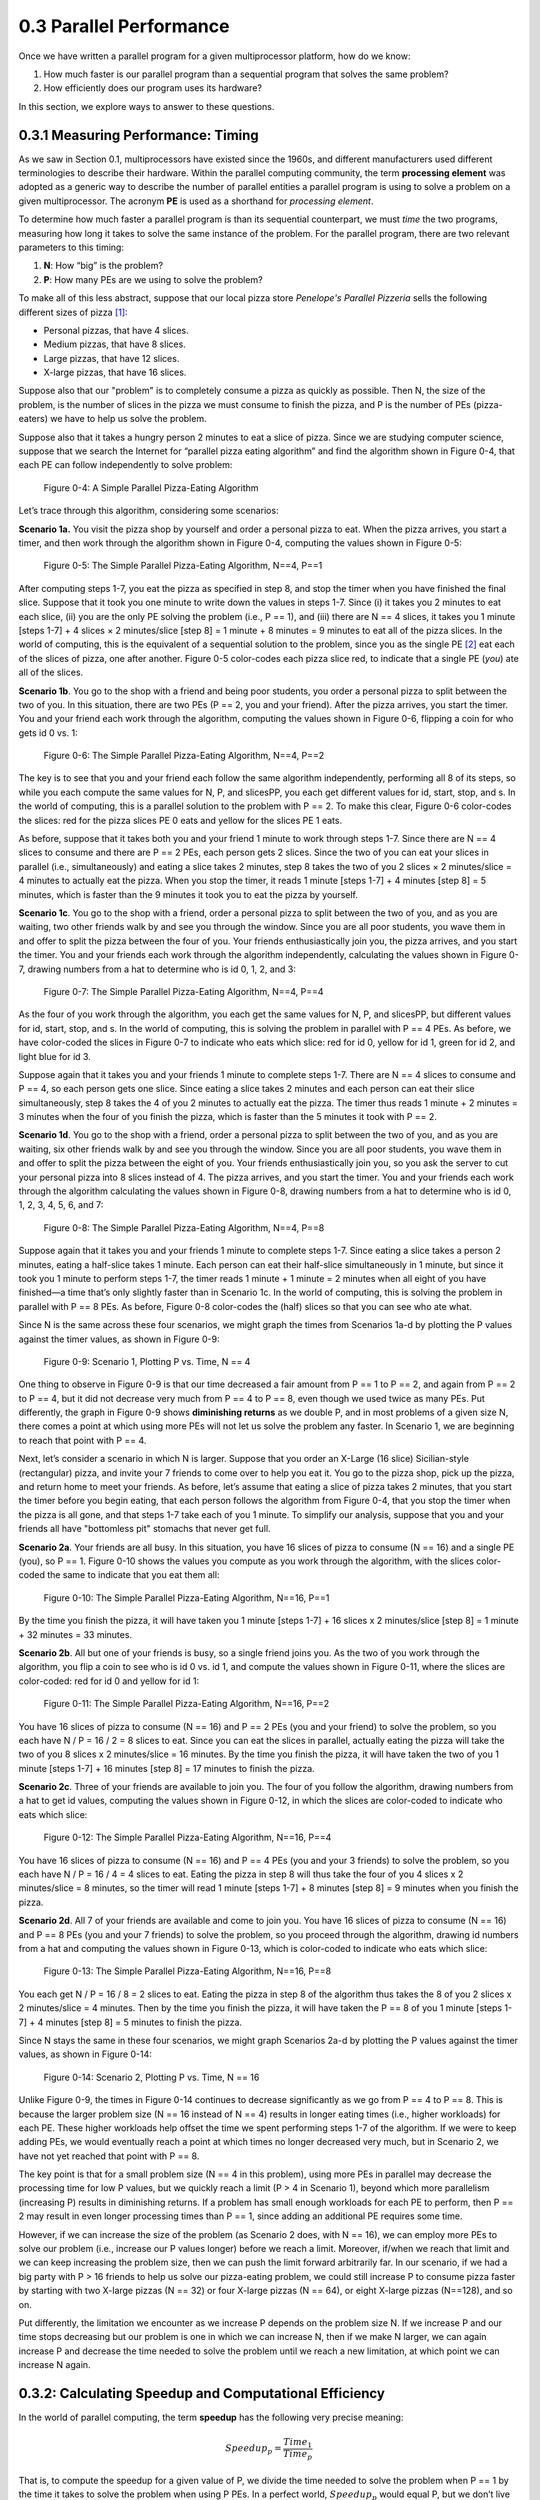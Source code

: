 .. Before we continue, let's define some important concepts...

.. * core 
.. * multicore vs. distributed architectures
.. * task
.. * work
.. * concurrency vs. parallel
.. * shared memory vs. message passing
.. * speedup vs efficiency

.. Here is a video that uses the Jigsaw Puzzle analogy to give readers a high level 
.. overview of some issues encountered with programming shared memory, which we 
.. will extrapolate on later this chapter:

   video:: video-jigsaw_sm
   :controls:
   :thumb: images/int_thumb.png

   https://d32ogoqmya1dw8.cloudfront.net/files/csinparallel/jigsaw_analogy_sm.mov.mov




0.3 Parallel Performance
----------------------------

Once we have written a parallel program for a given multiprocessor platform, how do we know:

1. How much faster is our parallel program than a sequential program that solves the same problem? 

2. How efficiently does our program uses its hardware? 

In this section, we explore ways to answer to these questions.


0.3.1 Measuring Performance: Timing 
^^^^^^^^^^^^^^^^^^^^^^^^^^^^^^^^^^^^

As we saw in Section 0.1, multiprocessors have existed since the 1960s, and different manufacturers used different terminologies to describe their hardware. Within the parallel computing community, the term **processing element** was adopted as a generic way to describe the number of parallel entities a parallel program is using to solve a problem on a given multiprocessor. 
The acronym **PE** is used as a shorthand for *processing element*.

To determine how much faster a parallel program is than its sequential counterpart, we must *time* the two programs, measuring how long it takes to solve the same instance of the problem. For the parallel program, there are two relevant parameters to this timing:

1. **N**: How “big” is the problem? 
2. **P**: How many PEs are we using to solve the problem?

To make all of this less abstract, suppose that our local pizza store *Penelope's Parallel Pizzeria* sells the following different sizes of pizza [#]_:

* Personal pizzas, that have 4 slices.
* Medium pizzas, that have 8 slices.
* Large pizzas, that have 12 slices.
* X-large pizzas, that have 16 slices.

Suppose also that our "problem" is to completely consume a pizza as quickly as possible. Then N, the size of the problem, is the number of slices in the pizza we must consume to finish the pizza, and P is the number of PEs (pizza-eaters) we have to help us solve the problem.

Suppose also that it takes a hungry person 2 minutes to eat a slice of pizza. Since we are studying computer science, suppose that we search the Internet for “parallel pizza eating algorithm” and find the algorithm shown in Figure 0-4, that each PE can follow
independently to solve problem:

.. figure:: images/0-4.PizzaAlgorithm0.png
  :scale: 40 %

  Figure 0-4: A Simple Parallel Pizza-Eating Algorithm

Let’s trace through this algorithm, considering some scenarios:

**Scenario 1a.** 
You visit the pizza shop by yourself and order a personal pizza to eat. 
When the pizza arrives, you start a timer, and then work through the algorithm 
shown in Figure 0-4, computing the values shown in Figure 0-5:

.. figure:: images/0-5.PizzaAlgorithm1a.png
   :scale: 40 %
   
   Figure 0-5: The Simple Parallel Pizza-Eating Algorithm, N==4, P==1

After computing steps 1-7, you eat the pizza as specified in step 8, and stop the timer when you have finished the final slice. Suppose that it took you one minute to write down the values in steps 1-7. Since (i) it takes you 2 minutes to eat each slice, (ii) you are the only PE solving the problem (i.e., P == 1), and (iii) there are N == 4 slices, it takes you 1 minute [steps 1-7] + 4 slices × 2 minutes/slice [step 8] = 1 minute + 8 minutes = 9 minutes to eat all of the pizza slices. In the world of computing, this is the equivalent of a sequential solution to the problem, since you as the single PE [#]_ eat each of the slices of pizza, one after another. Figure 0-5 color-codes each pizza slice red, to indicate that a single PE (*you*) ate all of the slices.


**Scenario 1b**. 
You go to the shop with a friend and being poor students, you order a personal pizza to split between the two of you. In this situation, there are two PEs (P == 2, you and your friend). After the pizza arrives, you start the timer. You and your friend each work through the algorithm, computing the values shown in Figure 0-6, flipping a coin for who gets id 0 vs. 1:

.. figure:: images/0-6.PizzaAlgorithm1b.png
   :scale: 40 %

   Figure 0-6: The Simple Parallel Pizza-Eating Algorithm, N==4, P==2

The key is to see that you and your friend each follow the same algorithm independently, performing all 8 of its steps, so while you each compute the same values for N, P, and slicesPP, you each get different values for id, start, stop, and s. In the world of computing, this is a parallel solution to the problem with P == 2. To make this clear, Figure 0-6 color-codes the slices: red for the pizza slices PE 0 eats and yellow for the slices PE 1 eats.

As before, suppose that it takes both you and your friend 1 minute to work through steps 1-7. Since there are N == 4 slices to consume and there are P == 2 PEs, each person gets 2 slices. Since the two of you can eat your slices in parallel (i.e., simultaneously) and eating a slice takes 2 minutes, step 8 takes the two of you 2 slices × 2 minutes/slice = 4 minutes to actually eat the pizza. When you stop the timer, it reads 1 minute [steps 1-7] + 4 minutes [step 8] = 5 minutes, which is faster than the 9 minutes it took you to eat the pizza by yourself.


**Scenario 1c**. You go to the shop with a friend, order a personal pizza to split between the two of you, and as you are waiting, two other friends walk by and see you through the window. Since you are all poor students, you wave them in and offer to split the pizza between the four of you. Your friends enthusiastically join you, the pizza arrives, and you start the timer. You and your friends each work through the algorithm independently, calculating the values shown in Figure 0-7, drawing numbers from a hat to determine who is id 0, 1, 2, and 3: 

.. figure:: images/0-7.PizzaAlgorithm1c.png
   :scale: 40 %

   Figure 0-7: The Simple Parallel Pizza-Eating Algorithm, N==4, P==4

As the four of you work through the algorithm, you each get the same values for 
N, P, and slicesPP, but different values for id, start, stop, and s.
In the world of computing, this is solving the problem in parallel with P == 4 PEs. As before, we have color-coded the slices in Figure 0-7 to indicate who eats which slice: red for id 0, yellow for id 1, green for id 2, and light blue for id 3. 

Suppose again that it takes you and your friends 1 minute to complete steps 1-7. There are N == 4 slices to consume and P == 4, so each person gets one slice. Since eating a slice takes 2 minutes and each person can eat their slice simultaneously, step 8 takes the 4 of you 2 minutes to actually eat the pizza. The timer thus reads 1 minute + 2 minutes = 3 minutes when the four of you finish the pizza, which is faster than the 5 minutes it took with P == 2. 


**Scenario 1d**. You go to the shop with a friend, order a personal pizza to split between the two of you, and as you are waiting, six other friends walk by and see you through the window. Since you are all poor students, you wave them in and offer to split the pizza between the eight of you. Your friends enthusiastically join you, so you ask the server to cut your personal pizza into 8 slices instead of 4. The pizza arrives, and you start the timer. You and your friends each work through the algorithm calculating the values shown in Figure 0-8, drawing numbers from a hat to determine who is id 0, 1, 2, 3, 4, 5, 6, and 7:

.. figure:: images/0-8.PizzaAlgorithm1d.png
   :scale: 35 %

   Figure 0-8: The Simple Parallel Pizza-Eating Algorithm, N==4, P==8

Suppose again that it takes you and your friends 1 minute to complete steps 1-7. Since eating a slice takes a person 2 minutes, eating a half-slice takes 1 minute. Each person can eat their half-slice simultaneously in 1 minute, but since it took you 1 minute to perform steps 1-7, the timer reads 1 minute + 1 minute = 2 minutes when all eight of you have finished—a time that’s only slightly faster than in Scenario 1c. In the world of computing, this is solving the problem in parallel with P == 8 PEs. As before, Figure 0-8 color-codes the (half) slices so that you can see who ate what.

Since N is the same across these four scenarios, we might graph the times from Scenarios 1a-d by plotting the P values against the timer values, as shown in Figure 0-9:

.. figure:: images/0-9.PizzaTimings1.png
   :scale: 50 %

   Figure 0-9: Scenario 1, Plotting P vs. Time, N == 4

One thing to observe in Figure 0-9 is that our time decreased a fair amount from P == 1 to P == 2, and again from P == 2 to P == 4, but it did not decrease very much from P == 4 to P == 8, even though we used twice as many PEs. Put differently, the graph in Figure 0-9 shows **diminishing returns** as we double P, and in most problems of a given size N, there comes a point at which using more PEs will not let us solve the problem any faster. In Scenario 1, we are beginning to reach that point with P == 4.

Next, let’s consider a scenario in which N is larger. Suppose that you order an X-Large (16 slice) Sicilian-style (rectangular) pizza, and invite your 7 friends to come over to help you eat it. You go to the pizza shop, pick up the pizza, and return home to meet your friends. As before, let’s assume that eating a slice of pizza takes 2 minutes, that you start the timer before you begin eating, that each person follows the algorithm from Figure 0-4, that you stop the timer when the pizza is all gone, and that steps 1-7 take each of you 1 minute. To simplify our analysis, suppose that you and your friends all have "bottomless pit" stomachs that never get full.

**Scenario 2a**. 
Your friends are all busy. In this situation, you have 16 slices of pizza to consume (N == 16) and a single PE (you), so P == 1. Figure 0-10 shows the values you compute as you work through the algorithm, with the slices color-coded the same to indicate that you eat them all:

.. figure:: images/0-10.PizzaAlgorithm1e.png
   :scale: 40 %

   Figure 0-10: The Simple Parallel Pizza-Eating Algorithm, N==16, P==1

By the time you finish the pizza, it will have taken you 1 minute [steps 1-7] + 16 slices x 2 minutes/slice [step 8] = 1 minute + 32 minutes = 33 minutes.


**Scenario 2b**. All but one of your friends is busy, so a single friend joins you. 
As the two of you work through the algorithm, you flip a coin to see who is id 0 vs. id 1, and compute the values shown in Figure 0-11, where the slices are color-coded: red for id 0 and yellow for id 1:

.. figure:: images/0-11.PizzaAlgorithm1f.png
   :scale: 40 %

   Figure 0-11: The Simple Parallel Pizza-Eating Algorithm, N==16, P==2

You have 16 slices of pizza to consume (N == 16) and P == 2 PEs (you and your friend) to solve the problem, so you each have N / P = 16 / 2 = 8 slices to eat. Since you can eat the slices in parallel, actually eating the pizza will take the two of you 8 slices x 2 minutes/slice = 16 minutes. By the time you finish the pizza, it will have taken the two of you 1 minute [steps 1-7] + 16 minutes [step 8] = 17 minutes to finish the pizza.

**Scenario 2c**. Three of your friends are available to join you. The four of you follow the algorithm, drawing numbers from a hat to get id values, computing the values shown in Figure 0-12, in which the slices are color-coded to indicate who eats which slice:

.. figure:: images/0-12.PizzaAlgorithm1g.png
   :scale: 40 %

   Figure 0-12: The Simple Parallel Pizza-Eating Algorithm, N==16, P==4

You have 16 slices of pizza to consume (N == 16) and P == 4 PEs (you and your 3 friends) to solve the problem, so you each have N / P = 16 / 4 = 4 slices to eat. Eating the pizza in step 8 will thus take the four of you 4 slices x 2 minutes/slice = 8 minutes, so the timer will read 1 minute [steps 1-7] +  8 minutes [step 8] = 9 minutes when you finish the pizza.

**Scenario 2d**. All 7 of your friends are available and come to join you. You have 16 slices of pizza to consume (N == 16) and P == 8 PEs (you and your 7 friends) to solve the problem, so you proceed through the algorithm, drawing id numbers from a hat and computing the values shown in Figure 0-13, which is color-coded to indicate who eats which slice:

.. figure:: images/0-13.PizzaAlgorithm1h.png
   :scale: 40 %

   Figure 0-13: The Simple Parallel Pizza-Eating Algorithm, N==16, P==8

You each get N / P = 16 / 8 = 2 slices to eat. Eating the pizza in step 8 of the algorithm thus takes the 8 of you 2 slices x 2 minutes/slice = 4 minutes. Then by the time you finish the pizza, it will have taken the P == 8 of you 1 minute [steps 1-7] + 4 minutes [step 8] = 5 minutes to finish the pizza. 

Since N stays the same in these four scenarios, we might graph Scenarios 2a-d by plotting the P values against the timer values, as shown in Figure 0-14:

.. figure:: images/0-14.PizzaTimings2.png
   :scale: 50 %

   Figure 0-14: Scenario 2, Plotting P vs. Time, N == 16

Unlike Figure 0-9, the times in Figure 0-14 continues to decrease significantly as we go from P == 4 to P == 8. This is because the larger problem size (N == 16 instead of N == 4) results in longer eating times (i.e., higher workloads) for each PE. These higher workloads help offset the time we spent performing steps 1-7 of the algorithm. If we were to keep adding PEs, we would eventually reach a point at which times no longer decreased very much, but in Scenario 2, we have not yet reached that point with P == 8.

The key point is that for a small problem size (N == 4 in this problem), using more PEs in parallel may decrease the processing time for low P values, but we quickly reach a limit (P > 4 in Scenario 1), beyond which more parallelism (increasing P) results in diminishing returns. If a problem has small enough workloads for each PE to perform, then P == 2 may result in even longer processing times than P == 1, since adding an additional PE requires some time.

However, if we can increase the size of the problem (as Scenario 2 does, with N == 16), we can employ more PEs to solve our problem (i.e., increase our P values longer) before we reach a limit. Moreover, if/when we reach that limit and we can keep increasing the problem size, then we can push the limit forward arbitrarily far. In our scenario, if we had a big party with P > 16 friends to help us solve our pizza-eating problem, we could still increase P to consume pizza faster by starting with two X-large pizzas (N == 32) or four X-large pizzas (N == 64), or eight X-large pizzas (N==128), and so on. 

Put differently, the limitation we encounter as we increase P depends on the problem size N. If we increase P and our time stops decreasing but our problem is one in which we can increase N, then if we make N larger, we can again increase P and decrease the time needed to solve the problem until we reach a new limitation, at which point we can increase N again.  

0.3.2: Calculating Speedup and Computational Efficiency
^^^^^^^^^^^^^^^^^^^^^^^^^^^^^^^^^^^^^^^^^^^^^^^^^^^^^^^^

In the world of parallel computing, the term **speedup** has the following very precise meaning:

.. math::

   Speedup_p = \frac{Time_1}{Time_p}


That is, to compute the speedup for a given value of P, we divide the time needed to solve the problem when P == 1 by the time it takes to solve the problem when using P PEs. In a perfect world, :math:`Speedup_p` would equal P, but we don’t live in a perfect world.

To illustrate, in our Scenario 1a of our pizza-eating problem, :math:`Time_1 == 9`. In Scenario 1b, :math:`Time_2 == 5`, so :math:`Speedup_2 == 9 / 5 = 1.8`, which is less than but fairly close to the ideal value 2. In Scenario 1c, :math:`Time_4 == 3`, so :math:`Speedup_4 == 9 / 3 = 3`, which is somewhat less than the ideal 4. In Scenario 1d, :math:`Time_8 == 2`, so :math:`Speedup_8 == 9 / 2 = 4.5`, which is much less than the ideal 8. 

By comparison, in Scenario 2a, :math:`Time_1 == 33`. In Scenario 2b, :math:`Time_2 == 17`, so :math:`Speedup_2 == 33 / 17 = 1.94`, which is much closer to the ideal 2 than we had in Scenario 1b. In Scenario 2c, :math:`Time_4 == 9`, so :math:`Speedup_4 == 33 / 9 = 3.67`, which is closer to the ideal of 4 than we had in Scenario 1c. In Scenario 2d, :math:`Time_8 == 5`, so :math:`Speedup_8 == 33 / 5 = 6.6`, which is much closer to the ideal 8 than we had in Scenario 1d. 

Figure 0-15 presents a graph in which we compare the speedup values for our two scenarios:

.. figure:: images/0-15.PizzaSpeedups.png
   :scale: 50 %

   Figure 0-15: :math:`Speedup_p` vs. P for Scenarios 1 and 2,

Note that speedup is an aspect of parallelism, so we only compute :math:`Speedup_p` for P > 1.

Note also that :math:`Speedup_p` increases in both Scenarios, but for all values of P: :math:`Speedup_p` in Scenario 2 (N == 16) is better than the :math:`Speedup_p` in Scenario 1 (N == 4). The only difference between the two scenarios is the problem size (N); it is quite common that the bigger the problem size N—the more data there is to be processed—the better :math:`Speedup_p` is for any given value of P.

Note finally that the :math:`Speedup_p` lines for Scenario 1 and Scenario 2 are diverging: the line for Scenario 2 is ascending more steeply (i.e., growing faster) than the :math:`Speedup_p` line for Scenario 1. This is also commonplace: the bigger the size of the problem, the better the increase in :math:`Speedup_p` for lower values of P. In the next section, we will see what happens as P gets larger.

**Computational efficiency** is another term that has a precise parallel computing definition:

.. math::

  Efficiency_p= \frac{Speedup_p}{P}

That is, to compute how efficient a parallel computation is for a given value of P, we divide the :math:`Speedup_p` by the value P. In a perfect world, :math:`Efficiency_p` would equal P/P == 1 (100%) for all values of P, but our world is far from perfect. Parallel practitioners often think they are doing well if they can achieve :math:`Efficiency_p > 0.6` (60%), so we will use that as an *efficiency-acceptability threshold*.

To illustrate, in Scenario 1b of our pizza-eating problem, :math:`Speedup_2 == 1.8`, so :math:`Efficiency_2 == 1.8 / 2 = 0.9` (90%), which isn’t too bad, compared to the ideal of 1. In Scenario 1c, :math:`Speedup_4 == 3`, so :math:`Efficiency_4 == 3 / 4 = 0.75` (75%), somewhat less than 1 but still very acceptable. In Scenario 1d, :math:`Speedup_8 == 4.5`, so :math:`Efficiency_8 == 4.5 / 8 = 0.56` (56%); this is below our threshold of 60%, so it is too inefficient to be acceptable.

In Scenario 2b, :math:`Speedup_2 == 1.94`, so :math:`Efficiency_2 == 1.94 / 2 = 0.97` (97%), which is fairly close to the ideal of 1. In Scenario 2c, :math:`Speedup_4 == 3.67`, so :math:`Efficiency_4 == 3.67 / 4 = 0.92` (92%), which is much better than Scenario 1c. Likewise, in Scenario 2d, :math:`Speedup_8 == 6.6`, so :math:`Efficiency_8 == 6.6 / 8 = 0.83` (83%). This is much better than Scenario 1d and still well above our 60% threshold. 

Figure 0-16 presents a graph comparing the efficiency values from our two scenarios:

.. figure:: images/0-16.PizzaEfficiency.png
   :scale: 50 %

   Figure 0-16: :math:`Efficiency_p` vs. P for Scenarios 1 and 2

For parallel computations in which N is fixed, computational efficiency tends to decrease as P increases. Figure 0-16 shows this decrease for both Scenarios 1 and 2.
In Scenario 1, :math:`Efficiency_P` decreases as P increases: from 90% to 75% to 56%. 
In Scenario 2, :math:`Efficiency_P` again decreases as P increases, but more slowly than before: from 97% to 92% to 83%.

However, for any given value of P, efficiency tends to increase as we increase N. We can see this by comparing the :math:`Efficiency_P` for the corresponding P values in Scenarios 1 and 2: 

- When P is 2, increasing N from 4 to 16 increases :math:`Efficiency_p` from 90% to 97%
- When P is 4, increasing N from 4 to 16 increases :math:`Efficiency_p` from 75% to 92%
- When P is 8, increasing N from 4 to 16 increases :math:`Efficiency_p` from 56% to 83%

It is typically the case that the larger the size of the problem N, the higher the efficiency of a parallel solution.

0.3.3: Scalability
^^^^^^^^^^^^^^^^^^^^
An important parallel computing topic related to speedup is **scalability**, which is how well a parallel computation’s speedup increases as the number of PEs increases. There are some computations for which :math:`Speedup_p` increases *linearly* as we increase P. These are commonly called **embarrassingly parallel computations**, not because there is anything embarrassing about the problem or computation, but because the problem is so amenable to parallelization, it would be embarrassing to solve the problem in any other way! For an embarrassingly parallel computation, :math:`Speedup_p` is always approximately P, :math:`Efficiency_p` is always approximately 1, and we say the computation *scales perfectly*. For that reason, some people prefer to call these **perfectly parallel problems**, and we will use that terminology here.

To illustrate, if we were to compute steps 1-7 of our algorithm while waiting for our pizza, we could then start the timer when the pizza arrives and only time step 8. If we only record the time required to actually eat the pizza, then step 9 scales perfectly, so long as the number of people P ≤ the number of pizza-slices N. In that situation, the total time to consume the pizza is 2 minutes/slice x N slices / P people ≈ 2 x N /P. 

As we shall see, many (and probably most) problems are not perfectly parallel problems—there are usually some steps of the algorithm that have to be performed sequentially to set things up before we can begin taking advantage of parallelism (which steps 1-7 model in our simple pizza-eating algorithm). For such problems, if we analyze the scalability of a computation that solves the problem, we may be able to identify the optimal number of PEs to use for that problem. For example, in our pizza problem, when the pizza was a Personal pizza (N == 4), our :math:`Efficiency_p` dropped below 60% for P = 8; so when N == 4, we should fewer than 8 PEs. However, when the pizza was an X-large pizza (N == 16), our :math:`Efficiency_p` remained reasonably high for P values of 4 and 8. Our algorithm thus scaled fairly well for N == 16 and P values 2 through 8 (and will likely continue to scale well until P reaches at least 16).

0.3.4: Amdahl’s Law
^^^^^^^^^^^^^^^^^^^^^

Gene Amdahl was one of the pioneers of computing. In 1967, he devised a formula that we might express as follows:

.. math::

   Speedup_P= \frac{Time_1}{Time_p} = \frac{1}{seqPct + parPct/p} → \frac{1}{seqPct}

In this formula:
- *parPct* is the percentage of a computation's runtime spent in activities that benefit from parallelization, 

- *seqPct* is the percentage of the runtime spent in activities that do not benefit from parallelization (i.e., that must be performed sequentially), and 

- the numerator :math:`Time_1` is the time when P == 1, normalized to the percentage 1.0. (Think of this as the percentage value 100%).

The key point is that regardless of the value of *parPct*, as P → ∞, the fraction *parPct/P* → 0, leaving the fraction on the right.
This formula has come to be known as **Amdahl’s Law**. 

To illustrate its implications, let’s revisit Scenario 1 of our pizza-eating problem. In Scenario 1a, eating the pizza took us 9 minutes, of which the parallelizable part (eating the pizza) took us 8 minutes. The parallelizable percentage *parPct* is thus 8 / 9 = 0.89 (89%), which means the sequential percentage *seqPct* is 1.0 – 0.89 = 0.11 (11%). Plugging 0.11 into Amdahl’s Law for *seqPct*, we get 1 / 0.11 = 9 as the upper bound on :math:`Speedup_p` for Scenario 1. To illustrate this, Figure 0-8 shows :math:`Speedup_p` for Scenario 1 as P increases from 2 through 2,048 people:

.. figure:: images/0-17.AmdahlScenario1.png
   :scale: 50 %

   Figure 0-17: Scenario 1: Reaching Amdahl’s Limit as P Becomes Large


That is, as P approaches infinity, :math:`Speedup_p` approaches 9. No matter how many PEs we use to try to speed up our solution to this problem, 9 is an absolute upper bound on the :math:`Speedup_p` for Scenario 1, where N==4.

Next, let’s apply Amdahl’s Law to Scenario 2. In Scenario 2a, eating the pizza ourself took 33 minutes, of which the parallelizable part (eating the pizza) took us 32 minutes. The parallelizable percentage of the program *parPct* is thus 32 / 33 = 0.97 (97%), which means the sequential percentage *seqPct* is 1.0 - 0.97 = 0.03 (3%). Plugging 0.03 into Amdahl’s Law for *seqPct*, we get 1 / 0.03 = 33 as the upper bound on :math:`Speedup_p` for Scenario 2. To illustrate this, Figure 0-18 shows :math:`Speedup_p` for Scenario 2, as P increases from 2 through 16,384 people:

.. figure:: images/0-18.AmdahlScenario2.png
   :scale: 50 %

   Figure 0-18: Scenario 2: Reaching Amdahl’s Limit as P Becomes Large

As long as it takes us 1 minute to work through steps 1-7 of our algorithm sequentially, :math:`Speedup_p` can never exceed 33 in Scenario 2, no matter how many friends we invite to help us eat the 16 slices. Put differently, 33 is the **asymptotic limit** for :math:`Speedup_p` in Scenario 2.

0.3.5: The Gustafson-Barsis Law
^^^^^^^^^^^^^^^^^^^^^^^^^^^^^^^^^

Amdahl’s law seems somewhat pessimistic, in the sense that it defines a limit on the amount of speedup a parallel application can expect to achieve. However, as we can see by comparing Scenario 1 vs Scenario 2, the particular limit on :math:`Speedup_p` that Amdahl’s Law defines is for a given problem-size N. If you always order a 4-slice pizza, your speedup limit is 9, no matter how many friends help you eat it. If you always order a 16-slice pizza, your speedup limit is 33.


In 1988, the computer scientists John Gustafson and Edwin Barsis published an “answer” to Amdahl’s Law that is now known as the **Gustafson-Barsis Law** (or sometimes just Gustafson’s Law): if P remains the same but N is increased, then:

.. math::

  Speedup_p= P + seqPct \times (1 - P)


Gustafson and Barsis noted that if the sequential portion of the program stays the same when we increase the problem size N, a higher percentage of the time will be spent in the parallel portion of the program. When this is the case, 
as :math:`N → ∞`, :math:`seqPct → 0`, the rightmost term :math:`seqPct \times (1 - P) → 0`, and :math:`Speedup_p → P`, the ideal value!

In practice, the Gustafson-Barsis Law tells us that if we keep P fixed but increase N and this causes the *seqPct* to decrease, then the :math:`Speedup_p` will increase. Figure 0-19 shows how this can be seen in our two scenarios:

.. figure:: images/0-19.AmdahlVsGustafson.png
   :scale: 50 %

   Figure 0-19: Comparing Amdahl’s and Gustafson’s Laws, Scenario 1 vs. Scenario 2

In Figure 0-19, as we move from left to right and follow the :math:`Speedup_p` line for either scenario, we approach the asymptotic limit predicted by Amdahl's Law for that scenario. 

However, if we choose any particular P value on the horizontal axis and move vertically from Scenario 1 to Scenario 2 (increasing N from 4 to 16), we see an increase in :math:`Speedup_p` as the Gustafson-Barsis Law predicts. For any given value of P, if we were to continue increasing N, then as N → ∞, the :math:`seqPct → 0` and :math:`Speedup_p → P`.

The Gustafson-Barsis Law thus "rescues" us from Amdahl's Law, provided the time to perform the sequential part of the algorithm remains the same as we increase the problem-size N. 

.. [#] In this pizza-eating analogy, the pizza represents a data set, a piece of pizza represents a chunk of the data, and a person eating a piece of pizza represents a computer program running on a CPU-core that processes a chunk of data.

.. [#] PE == Pizza Eater!

